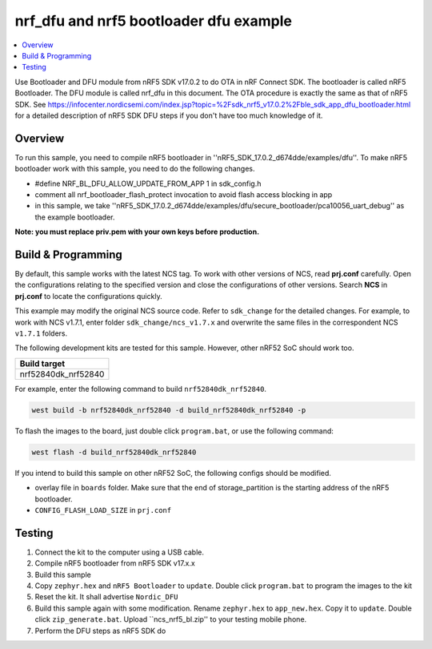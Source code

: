 .. ble_intFlash_nrf5_bl:

nrf_dfu and nrf5 bootloader dfu example
#######################################

.. contents::
   :local:
   :depth: 2

Use Bootloader and DFU module from nRF5 SDK v17.0.2 to do OTA in nRF Connect SDK. The bootloader is called nRF5 Bootloader. 
The DFU module is called nrf_dfu in this document. The OTA procedure is exactly the same as that of nRF5 SDK. 
See https://infocenter.nordicsemi.com/index.jsp?topic=%2Fsdk_nrf5_v17.0.2%2Fble_sdk_app_dfu_bootloader.html
for a detailed description of nRF5 SDK DFU steps if you don't have too much knowledge of it.

Overview
********

To run this sample, you need to compile nRF5 bootloader in ''nRF5_SDK_17.0.2_d674dde/examples/dfu''. To make nRF5 bootloader work with
this sample, you need to do the following changes.

* #define NRF_BL_DFU_ALLOW_UPDATE_FROM_APP 1 in sdk_config.h
* comment all nrf_bootloader_flash_protect invocation to avoid flash access blocking in app
* in this sample, we take ''nRF5_SDK_17.0.2_d674dde/examples/dfu/secure_bootloader/pca10056_uart_debug'' as the example bootloader.

**Note: you must replace priv.pem with your own keys before production.**

Build & Programming
*******************

By default, this sample works with the latest NCS tag. To work with other versions of NCS, read **prj.conf** carefully. Open the configurations relating to the specified version
and close the configurations of other versions. Search **NCS** in **prj.conf** to locate the configurations quickly.
	
This example may modify the original NCS source code. Refer to ``sdk_change`` for the detailed changes. For example, to work with NCS v1.7.1, enter folder ``sdk_change/ncs_v1.7.x`` 
and overwrite the same files in the correspondent NCS ``v1.7.1`` folders. 

The following development kits are tested for this sample. However, other nRF52 SoC should work too.

+------------------------------------------------------------------+
|Build target                                                      +
+==================================================================+
|nrf52840dk_nrf52840                                               |
+------------------------------------------------------------------+

For example, enter the following command to build ``nrf52840dk_nrf52840``.

.. code-block:: console

   west build -b nrf52840dk_nrf52840 -d build_nrf52840dk_nrf52840 -p

To flash the images to the board, just double click ``program.bat``, or use the following command:

.. code-block:: console

   west flash -d build_nrf52840dk_nrf52840     

If you intend to build this sample on other nRF52 SoC, the following configs should be modified. 

*  overlay file in ``boards`` folder. Make sure that the end of storage_partition is the starting address of the nRF5 bootloader.
*  ``CONFIG_FLASH_LOAD_SIZE`` in ``prj.conf``

Testing
*******

1. Connect the kit to the computer using a USB cable. 
#. Compile nRF5 bootloader from nRF5 SDK v17.x.x
#. Build this sample
#. Copy ``zephyr.hex`` and ``nRF5 Bootloader`` to ``update``. Double click ``program.bat`` to program the images to the kit
#. Reset the kit. It shall advertise ``Nordic_DFU``
#. Build this sample again with some modification. Rename ``zephyr.hex`` to ``app_new.hex``. Copy it to ``update``. 
   Double click ``zip_generate.bat``. Upload ``ncs_nrf5_bl.zip'' to your testing mobile phone. 
#. Perform the DFU steps as nRF5 SDK do
